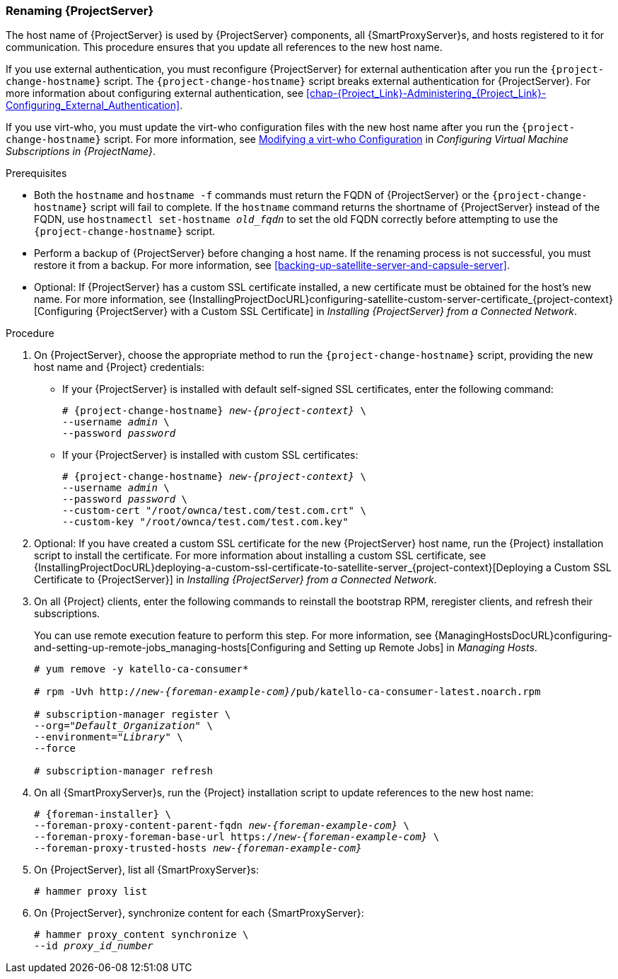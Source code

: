 [[sect-Red_Hat_Satellite-Administering_Red_Hat_Satellite-Renaming_a_Satellite_Server]]
=== Renaming {ProjectServer}

The host name of {ProjectServer} is used by {ProjectServer} components, all {SmartProxyServer}s, and hosts registered to it for communication.
This procedure ensures that you update all references to the new host name.

If you use external authentication, you must reconfigure {ProjectServer} for external authentication after you run the `{project-change-hostname}` script.
The `{project-change-hostname}` script breaks external authentication for {ProjectServer}.
For more information about configuring external authentication, see xref:chap-{Project_Link}-Administering_{Project_Link}-Configuring_External_Authentication[].

If you use virt-who, you must update the virt-who configuration files with the new host name after you run the `{project-change-hostname}` script.
ifndef::orcharhino[]
For more information, see https://access.redhat.com/documentation/en-us/red_hat_satellite/{ProductVersion}/html/configuring_virtual_machine_subscriptions_in_red_hat_satellite/troubleshooting-virt-who#modifying-virt-who-configuration_vm-subs-satellite[Modifying a virt-who Configuration] in _Configuring Virtual Machine Subscriptions in {ProjectName}_.
endif::[]

.Prerequisites

* Both the `hostname` and `hostname -f` commands must return the FQDN of {ProjectServer} or the `{project-change-hostname}` script will fail to complete.
If the `hostname` command returns the shortname of {ProjectServer} instead of the FQDN, use `hostnamectl set-hostname _old_fqdn_` to set the old FQDN correctly before attempting to use the `{project-change-hostname}` script.

* Perform a backup of {ProjectServer} before changing a host name.
If the renaming process is not successful, you must restore it from a backup.
For more information, see xref:backing-up-satellite-server-and-capsule-server[].

* Optional: If {ProjectServer} has a custom SSL certificate installed, a new certificate must be obtained for the host's new name.
For more information, see {InstallingProjectDocURL}configuring-satellite-custom-server-certificate_{project-context}[Configuring {ProjectServer} with a Custom SSL Certificate] in _Installing {ProjectServer} from a Connected Network_.

.Procedure

. On {ProjectServer}, choose the appropriate method to run the `{project-change-hostname}` script, providing the new host name and {Project} credentials:
+
* If your {ProjectServer} is installed with default self-signed SSL certificates, enter the following command:
+
[options="nowrap", subs="+quotes,verbatim,attributes"]
----
# {project-change-hostname} _new-{project-context}_ \
--username _admin_ \
--password _password_
----

* If your {ProjectServer} is installed with custom SSL certificates:
+
[options="nowrap", subs="+quotes,verbatim,attributes"]
----
# {project-change-hostname} _new-{project-context}_ \
--username _admin_ \
--password _password_ \
--custom-cert "/root/ownca/test.com/test.com.crt" \
--custom-key "/root/ownca/test.com/test.com.key"
----

. Optional: If you have created a custom SSL certificate for the new {ProjectServer} host name, run the {Project} installation script to install the certificate.
For more information about installing a custom SSL certificate, see {InstallingProjectDocURL}deploying-a-custom-ssl-certificate-to-satellite-server_{project-context}[Deploying a Custom SSL Certificate to {ProjectServer}] in _Installing {ProjectServer} from a Connected Network_.

. On all {Project} clients, enter the following commands to reinstall the bootstrap RPM, reregister clients, and refresh their subscriptions.
+
You can use remote execution feature to perform this step.
For more information, see {ManagingHostsDocURL}configuring-and-setting-up-remote-jobs_managing-hosts[Configuring and Setting up Remote Jobs] in _Managing Hosts_.
+
[options="nowrap", subs="+quotes,verbatim,attributes"]
----
# yum remove -y katello-ca-consumer*

# rpm -Uvh http://_new-{foreman-example-com}_/pub/katello-ca-consumer-latest.noarch.rpm

# subscription-manager register \
--org="_Default_Organization_" \
--environment="_Library_" \
--force

# subscription-manager refresh
----

. On all {SmartProxyServer}s, run the {Project} installation script to update references to the new host name:
+
[options="nowrap", subs="+quotes,verbatim,attributes"]
----
# {foreman-installer} \
--foreman-proxy-content-parent-fqdn _new-{foreman-example-com}_ \
--foreman-proxy-foreman-base-url https://_new-{foreman-example-com}_ \
--foreman-proxy-trusted-hosts _new-{foreman-example-com}_
----

. On {ProjectServer}, list all {SmartProxyServer}s:
+
ifdef::satellite[]
----
# hammer capsule list
----

. On {ProjectServer}, synchronize content for each {SmartProxyServer}:
+
[options="nowrap", subs="+quotes,verbatim,attributes"]
----
# hammer capsule content synchronize \
--id _capsule_id_number_
----
endif::[]
ifndef::satellite[]
----
# hammer proxy list
----

. On {ProjectServer}, synchronize content for each {SmartProxyServer}:
+
[options="nowrap", subs="+quotes,verbatim,attributes"]
----
# hammer proxy_content synchronize \
--id _proxy_id_number_
----
endif::[]
